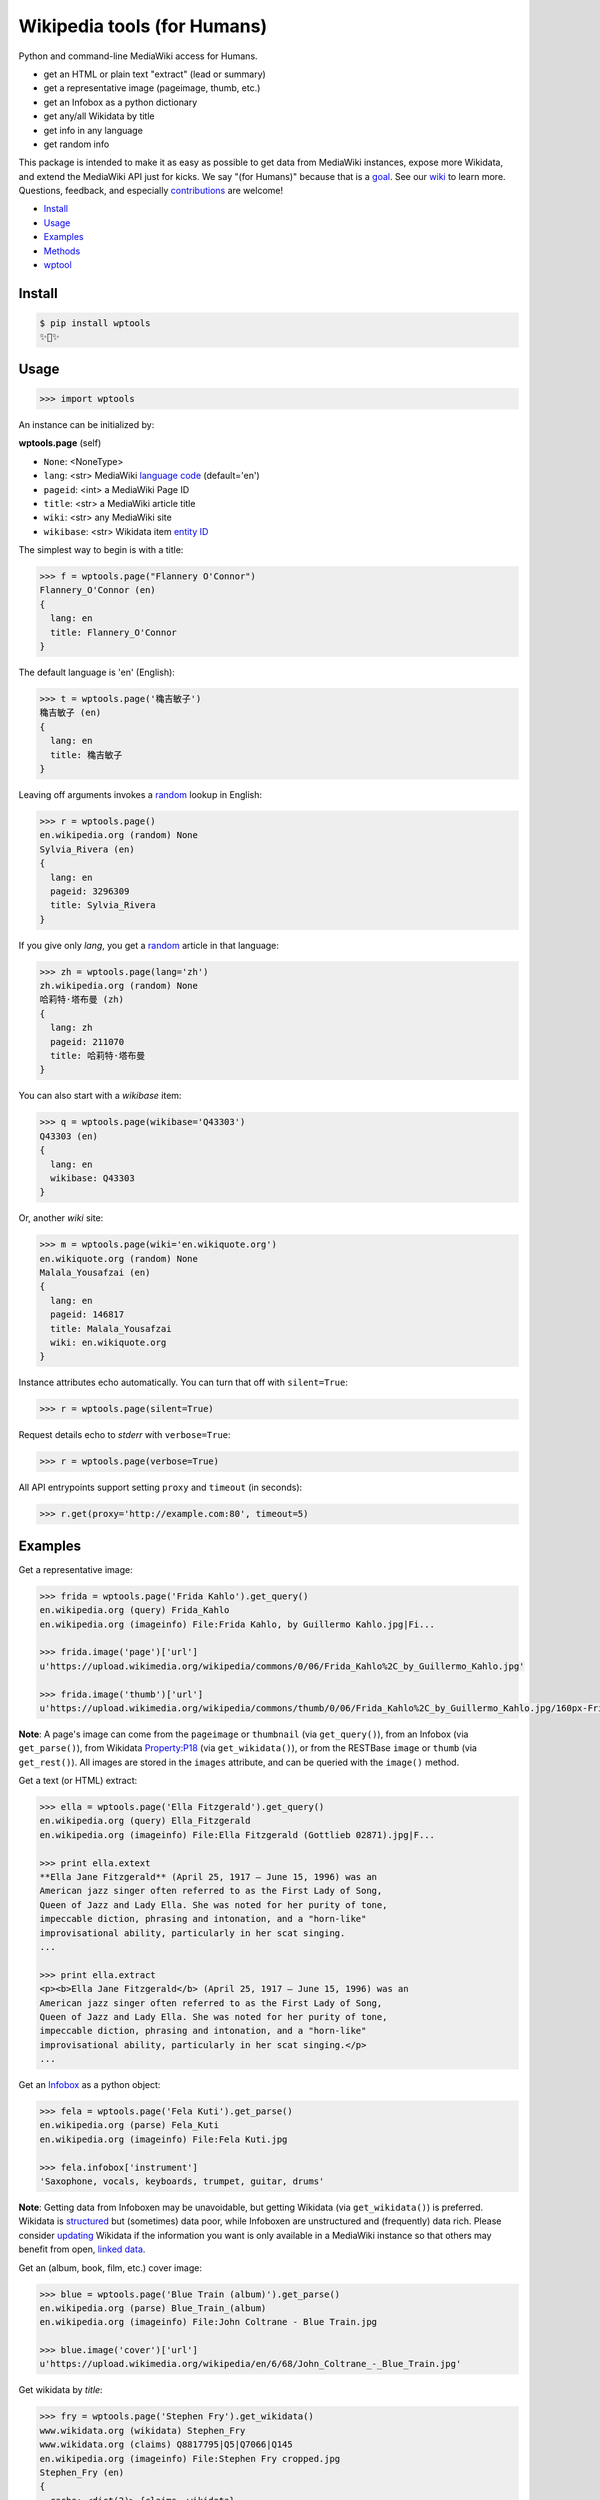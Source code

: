 Wikipedia tools (for Humans)
============================

.. image:: https://img.shields.io/pypi/v/wptools.svg
        :target: https://pypi.python.org/pypi/wptools/

.. image:: https://img.shields.io/badge/license-MIT-green.svg
        :target: https://github.com/siznax/wptools/blob/master/LICENSE

Python and command-line MediaWiki access for Humans.

- get an HTML or plain text "extract" (lead or summary)
- get a representative image (pageimage, thumb, etc.)
- get an Infobox as a python dictionary
- get any/all Wikidata by title
- get info in any language
- get random info

This package is intended to make it as easy as possible to get data
from MediaWiki instances, expose more Wikidata, and extend the
MediaWiki API just for kicks. We say "(for Humans)" because that is a
goal_. See our wiki_ to learn more. Questions, feedback, and
especially contributions_ are welcome!

.. _NOTES: https://github.com/siznax/wptools/blob/master/NOTES.md
.. _contributions: https://github.com/siznax/wptools/blob/master/CONTRIBUTING.md
.. _goal: http://docs.python-requests.org/en/master/user/intro/
.. _wiki: https://github.com/siznax/wptools/wiki


- Install_
- Usage_
- Examples_
- Methods_
- wptool_


.. _Install:

Install
-------

.. code-block:: bash

    $ pip install wptools
    ✨🦄✨


.. _Usage:

Usage
-----

.. code-block:: python

    >>> import wptools


An instance can be initialized by:

**wptools.page** (self)

- ``None``: <NoneType>
- ``lang``: <str> MediaWiki `language code`_ (default='en')
- ``pageid``: <int> a MediaWiki Page ID
- ``title``: <str> a MediaWiki article title
- ``wiki``: <str> any MediaWiki site
- ``wikibase``: <str> Wikidata item `entity ID`_

.. _`language code`: https://meta.wikimedia.org/wiki/Table_of_Wikimedia_projects
.. _`entity ID`: https://www.wikidata.org/wiki/Wikidata:Glossary#Entities.2C_items.2C_properties_and_queries


The simplest way to begin is with a title:

.. code-block:: python

    >>> f = wptools.page("Flannery O'Connor")
    Flannery_O'Connor (en)
    {
      lang: en
      title: Flannery_O'Connor
    }


The default language is 'en' (English):

.. code-block:: python

    >>> t = wptools.page('穐吉敏子')
    穐吉敏子 (en)
    {
      lang: en
      title: 穐吉敏子
    }


Leaving off arguments invokes a random_ lookup in English:

.. code-block:: python

    >>> r = wptools.page()
    en.wikipedia.org (random) None
    Sylvia_Rivera (en)
    {
      lang: en
      pageid: 3296309
      title: Sylvia_Rivera
    }

.. _random: https://www.mediawiki.org/wiki/API:Random


If you give only *lang*, you get a random_ article in that language:

.. code-block:: python

    >>> zh = wptools.page(lang='zh')
    zh.wikipedia.org (random) None
    哈莉特·塔布曼 (zh)
    {
      lang: zh
      pageid: 211070
      title: 哈莉特·塔布曼
    }


You can also start with a *wikibase* item:

.. code-block:: python

    >>> q = wptools.page(wikibase='Q43303')
    Q43303 (en)
    {
      lang: en
      wikibase: Q43303
    }


Or, another *wiki* site:

.. code-block:: python

    >>> m = wptools.page(wiki='en.wikiquote.org')
    en.wikiquote.org (random) None
    Malala_Yousafzai (en)
    {
      lang: en
      pageid: 146817
      title: Malala_Yousafzai
      wiki: en.wikiquote.org
    }


Instance attributes echo automatically. You can turn that off with
``silent=True``:

.. code-block:: python

    >>> r = wptools.page(silent=True)


Request details echo to *stderr* with ``verbose=True``:

.. code-block:: python

    >>> r = wptools.page(verbose=True)


All API entrypoints support setting ``proxy`` and ``timeout`` (in seconds):

.. code-block:: python

    >>> r.get(proxy='http://example.com:80', timeout=5)



.. _Examples:

Examples
--------

Get a representative image:

.. code-block:: python

    >>> frida = wptools.page('Frida Kahlo').get_query()
    en.wikipedia.org (query) Frida_Kahlo
    en.wikipedia.org (imageinfo) File:Frida Kahlo, by Guillermo Kahlo.jpg|Fi...

    >>> frida.image('page')['url']
    u'https://upload.wikimedia.org/wikipedia/commons/0/06/Frida_Kahlo%2C_by_Guillermo_Kahlo.jpg'

    >>> frida.image('thumb')['url']
    u'https://upload.wikimedia.org/wikipedia/commons/thumb/0/06/Frida_Kahlo%2C_by_Guillermo_Kahlo.jpg/160px-Frida_Kahlo%2C_by_Guillermo_Kahlo.jpg'

..

    .. image:: https://upload.wikimedia.org/wikipedia/commons/thumb/0/06/Frida_Kahlo%2C_by_Guillermo_Kahlo.jpg/160px-Frida_Kahlo%2C_by_Guillermo_Kahlo.jpg

**Note**: A page's image can come from the ``pageimage`` or
``thumbnail`` (via ``get_query()``), from an Infobox (via
``get_parse()``), from Wikidata Property:P18_ (via
``get_wikidata()``), or from the RESTBase ``image`` or ``thumb`` (via
``get_rest()``). All images are stored in the ``images`` attribute,
and can be queried with the ``image()`` method.


Get a text (or HTML) extract:

.. code-block:: python

    >>> ella = wptools.page('Ella Fitzgerald').get_query()
    en.wikipedia.org (query) Ella_Fitzgerald
    en.wikipedia.org (imageinfo) File:Ella Fitzgerald (Gottlieb 02871).jpg|F...

    >>> print ella.extext
    **Ella Jane Fitzgerald** (April 25, 1917 – June 15, 1996) was an
    American jazz singer often referred to as the First Lady of Song,
    Queen of Jazz and Lady Ella. She was noted for her purity of tone,
    impeccable diction, phrasing and intonation, and a "horn-like"
    improvisational ability, particularly in her scat singing.
    ...

    >>> print ella.extract
    <p><b>Ella Jane Fitzgerald</b> (April 25, 1917 – June 15, 1996) was an
    American jazz singer often referred to as the First Lady of Song,
    Queen of Jazz and Lady Ella. She was noted for her purity of tone,
    impeccable diction, phrasing and intonation, and a "horn-like"
    improvisational ability, particularly in her scat singing.</p>
    ...


Get an Infobox_ as a python object:

.. code-block:: python

    >>> fela = wptools.page('Fela Kuti').get_parse()
    en.wikipedia.org (parse) Fela_Kuti
    en.wikipedia.org (imageinfo) File:Fela Kuti.jpg

    >>> fela.infobox['instrument']
    'Saxophone, vocals, keyboards, trumpet, guitar, drums'

**Note**: Getting data from Infoboxen may be unavoidable, but getting
Wikidata (via ``get_wikidata()``) is preferred. Wikidata is
structured_ but (sometimes) data poor, while Infoboxen are
unstructured and (frequently) data rich. Please consider updating_
Wikidata if the information you want is only available in a MediaWiki
instance so that others may benefit from open, `linked data`_.

.. _structured: https://www.wikidata.org/wiki/Wikidata:Introduction
.. _updating: https://www.wikidata.org/wiki/Wikidata:Contribute
.. _`linked data`: https://en.wikipedia.org/wiki/Linked_data


Get an (album, book, film, etc.) cover image:

.. code-block:: python

    >>> blue = wptools.page('Blue Train (album)').get_parse()
    en.wikipedia.org (parse) Blue_Train_(album)
    en.wikipedia.org (imageinfo) File:John Coltrane - Blue Train.jpg

    >>> blue.image('cover')['url']
    u'https://upload.wikimedia.org/wikipedia/en/6/68/John_Coltrane_-_Blue_Train.jpg'

..

    .. image:: https://upload.wikimedia.org/wikipedia/en/6/68/John_Coltrane_-_Blue_Train.jpg


Get wikidata by *title*:

.. code-block:: python

    >>> fry = wptools.page('Stephen Fry').get_wikidata()
    www.wikidata.org (wikidata) Stephen_Fry
    www.wikidata.org (claims) Q8817795|Q5|Q7066|Q145
    en.wikipedia.org (imageinfo) File:Stephen Fry cropped.jpg
    Stephen_Fry (en)
    {
      cache: <dict(2)> {claims, wikidata}
      claims: <dict(4)> {Q145, Q5, Q7066, Q8817795}
      description: English comedian, actor, writer, presenter, and activist
      images: <dict(1)> {wikidata-image}
      label: Stephen Fry
      lang: en
      modified: <dict(1)> {wikidata}
      props: <dict(8)> {P135, P18, P27, P31, P345, P569, P856, P910}
      title: Stephen_Fry
      what: human
      wikibase: Q192912
      wikidata: <dict(8)> {IMDB, birth, category, citizenship, image, in...
      wikidata_url: https://www.wikidata.org/wiki/Q192912
    }

**Note**: Resolved properties and claims are stored in the
``wikidata`` attribute. Wikidata properties are selected by
``_WIKIPROPS``.  Properties (e.g. P17_ "country") are stored in
``props`` and those properties that have Wikidata items for values
(e.g. Q142_ for "France") are stored in ``claims`` and resolved by
another Wikidata API call (as shown above). See the `Wikidata page`_
in our wiki for more details.

.. _P17: https://www.wikidata.org/wiki/Property:P17
.. _Q142: https://www.wikidata.org/wiki/Q142
.. _`Wikidata page`: https://github.com/siznax/wptools/wiki/Wikidata


Extend Wikidata claims_ to be resolved:

.. code-block:: python

    >>> simone = wptools.page('Simone de Beauvoir')
    >>> simone._WIKIPROPS['P21'] = 'gender'
    >>> simone.get_wikidata()
    www.wikidata.org (wikidata) Simone_de_Beauvoir
    www.wikidata.org (claims) Q142|Q5|Q3411417|Q859773|Q151578|Q1214721|Q470...
    en.wikipedia.org (imageinfo) File:Simone de Beauvoir.jpg

    >>> simone.wikidata['gender']
    'female'


.. _claims: https://www.wikidata.org/wiki/Wikidata:Glossary#Claims_and_statements


Get special (experimental) `lead section`_ HTML:

.. code-block:: python

    >>> buddha = wptools.page('Buddha').get_rest()
    en.wikipedia.org (/page/mobile-text/) Buddha
    en.wikipedia.org (imageinfo) File:Buddha in Sarnath Museum (Dhammajak Mutra).jpg

    >>> buddha.lead
    <img query-thumbnail src="https://upload.wikimedia.org/wikipedia/commons...
    <span heading><a href="https://en.wikipedia.org/wiki/Gautama_Buddha">Gau...
    <span snipped><span><b>Gautama Buddha</b>, also known as <b>Siddhārtha G...
    Gautama taught a <a href="https://en.wikipedia.org/wiki/Middle_Way" titl...
    Gautama is the primary figure in Buddhism. He is recognized by Buddhists...
    <span metadata>Modified: 2016-10-13T09:44:13Z</span>

**Note**: The *lead* attribute contains an assembled stand-alone,
encyclopedia-like HTML fragment:

- ``<img {kind}>`` selected image
- ``<span heading>`` wiki-linked title and description
- ``<span snipped>`` lead paragraphs with (noprint, reference, &c.) snipped
- ``<span metadata>`` available metadata (e.g. Last modified)


Get all the things:

.. code-block:: python

    >>> jill = wptools.page('Jill Lepore').get()
    en.wikipedia.org (query) Jill_Lepore
    en.wikipedia.org (parse) 22469182
    www.wikidata.org (wikidata) Q6192915
    www.wikidata.org (claims) Q30|Q5
    Jill_Lepore (en)
    {
      cache: <dict(4)> {claims, parse, query, wikidata}
      claims: <dict(2)> {Q30, Q5}
      description: American historian
      extext: <str(1016)> **Jill Lepore** (born August 27, 1966) is an A...
      extract: <str(1114)> <p><b>Jill Lepore</b> (born August 27, 1966) ...
      infobox: <dict(38)> {academic_advisors, alma_mater, alt, author_ab...
      label: Jill Lepore
      lang: en
      modified: <dict(2)> {page, wikidata}
      pageid: 22469182
      parsetree: <str(50677)> <root><template><title>Infobox scientist</...
      props: <dict(3)> {P27, P31, P569}
      random: Ramesh Bidhuri
      title: Jill_Lepore
      url: https://en.wikipedia.org/wiki/Jill_Lepore
      url_raw: https://en.wikipedia.org/wiki/Jill_Lepore?action=raw
      what: human
      wikibase: Q6192915
      wikidata: <dict(3)> {birth, citizenship, instance}
      wikidata_url: https://www.wikidata.org/wiki/Q6192915
      wikitext: <str(22540)> {{Infobox scientist| name = Jill Lepore| na...
    }


Query results are cached in the ``cache`` attribute:

.. code-block:: python

    >>> jill.cache['query']['info']
    {'bytes': 1911.0,
     'content': 'application/json; charset=utf-8',
     'kB/s': '2.6',
     'seconds': '0.743',
     'status': 200,
     'url': 'https://en.wikipedia.org/w/api.php?action=query&exintro&inprop=displaytitle|url|watchers&list=random&pithumbsize=240&ppprop=wikibase_item&prop=extracts|images|info|pageimages|pageprops&redirects&rnlimit=1&rnnamespace=0&titles=Jill_Lepore',
     'user-agent': 'wptools/0.1.7 (https://github.com/siznax/wptools) PycURL/7.43.0 libcurl/7.49.1 SecureTransport zlib/1.2.8'}


The ``wptools`` user-agent_ will look like this:

..

    wptools/*version* (https://github.com/siznax/wptools) *libs*

.. _user-agent: https://meta.wikimedia.org/wiki/User-Agent_policy



.. _Methods:

Methods
-------

Get help on instance methods like this:

.. code-block:: python

    >>> help(wptools.core)
    >>> help(<instance>)


**get** (self)

make all requests necessary to populate all the things, probably:

- get_query()
- get_parse()
- get_wikidata()


**get_claims** (self)

Wikidata:API `action=wbgetentities`_ for labels of claims

- e.g. {'Q298': 'country'} resolves to {'country': 'Chile'}
- use get_wikidata() to populate claims


**get_imageinfo** (self)

MediaWiki request for `API:Imageinfo`_

- images: <dict> updates image URLs, sizes, etc.

.. _`API:Imageinfo`: https://www.mediawiki.org/wiki/API:Imageinfo


**get_parse** (self)

MediaWiki:API `action=parse`_ request for:

- images: <dict> {parse-image, parse-cover}
- infobox: <dict> Infobox_ data as python dictionary
- links: <list> interwiki links (iwlinks_)
- pageid: <int> MediaWiki database ID
- parsetree: <str> `XML parse tree`_
- wikibase: <str> Wikidata `entity ID`_ or wikidata URL
- wikitext: <str> raw wikitext URL

.. _Infobox: https://en.wikipedia.org/wiki/Template:Infobox
.. _`XML parse tree`: https://www.mediawiki.org/wiki/User:Kephir/XML_parse_tree
.. _`action=parse`: https://en.wikipedia.org/w/api.php?action=help&modules=parse
.. _iwlinks: https://www.mediawiki.org/wiki/API:Iwlinks


**get_query** (self)

MediaWiki:API `action=query`_ request for:

- description: <str> Wikidata description (via pageterms)
- extext: <str> plain text (Markdown_) extract
- extract: <str> HTML extract via `Extension:TextExtract`_
- images: <dict> {query-pageimage, query-thumbnail}
- label: <str> Wikidata label (via pageterms)
- modified (page): <str> ISO8601 date and time
- pageid: <int> MediaWiki database ID
- random: <str> a random article title with every request!
- url: <str> the canonical wiki URL
- url_raw: <str> ostensible raw wikitext URL

.. _Markdown: https://en.wikipedia.org/wiki/Markdown
.. _`Extension:TextExtract`: https://www.mediawiki.org/wiki/Extension:TextExtracts
.. _`action=query`: https://en.wikipedia.org/w/api.php?action=help&modules=query


**get_random** (self)

MediaWiki:API `action=query`_ request for:

- pageid: <int> MediaWiki database ID
- title: <str> article title


**get_rest** (self)

RESTBase_ ``/page/mobile-text/`` request for:

- description: <str> apparently, Wikidata description
- images: <dict> {rest-image, rest-thumb}
- lead: <str> encyclopedia-like `lead section`_
- modified (page): <str> ISO8601 date and time
- url: <str> the canonical wiki URL
- url_raw: <str> ostensible raw wikitext URL

.. _`lead section`: https://en.wikipedia.org/wiki/Wikipedia:Manual_of_Style/Lead_section
.. _RESTBase: https://www.mediawiki.org/wiki/RESTBase


**get_wikidata** (self)

Wikidata:API `action=wbgetentities`_ request for:

- claims: <dict> Wikidata claims (to be resolved)
- description: <str> Wikidata description
- images: <dict> {wikidata-image} Wikidata Property:P18
- label: <str> Wikidata label
- modified (wikidata): <str> ISO8601 date and time
- props: <dict> Wikidata properties
- what: <str> Wikidata Property:P31_ "instance of"
- wikibase: <str> Wikidata item ID
- wikidata: <dict> resolved Wikidata properties
- wikidata_url: <str> Wikidata URL

.. _P625: https://www.wikidata.org/wiki/Property:P625
.. _Property:P18: https://www.wikidata.org/wiki/Property:P18
.. _Property:P31: https://www.wikidata.org/wiki/Property:P31
.. _`action=wbgetentities`: https://www.wikidata.org/w/api.php?action=help&modules=wbgetentities


**image** (self, token)

Returns first image info with kind containing token (e.g. 'thumb')


**show** (self)

Pretty-print instance attributes.



.. _wptool:

wptool
------

Basic functionality on the command-line is provided by the ``wptool`` command.

.. code-block:: bash

    $ wptool -h
    usage: wptool [-h] [-H] [-l L] [-n] [-q] [-s] [-t T] [-v] [-w W]

    Get Wikipedia article info and Wikidata via MediaWiki APIs.

    Gets a random English Wikipedia article by default, or in the
    language -lang, or from the wikisite -wiki, or by specific
    title -title. The output is a plain text extract unless -HTML.

    optional arguments:
      -h, --help      show this help message and exit
      -H, -HTML       output HTML extract
      -l L, -lang L   language code
      -n, -nowrap     do not wrap text
      -q, -query      show query and exit
      -s, -shh        quiet output to stderr
      -t T, -title T  get a specific title
      -v, -verbose    HTTP status to stderr
      -w W, -wiki W   use alternative wikisite

    Powered by https://github.com/siznax/wptools/


For example:

.. code-block:: bash

    $ wptool -t "Jeanne d'Arc" -l fr -s
    JEANNE_D'ARC—sainte et héroïne de l'histoire de France

    ![Jeanne d'Arc](https://upload.wikimedia.org/wikipedia/commons/3/39/...)

    **Jeanne d'Arc**, née vers 1412 à Domrémy village du duché de Bar dont
    une partie relevait du royaume de France pour le temporel et de
    l'évêché de Toul pour le spirituel (actuellement dans le département
    des Vosges en Lorraine), et morte sur le bûcher le 30 mai 1431 à
    Rouen, capitale du duché de Normandie alors possession du royaume
    d'Angleterre, est une héroïne de l'histoire de France, chef de guerre
    et sainte de l'Église catholique, surnommée depuis le XVIe siècle «
    _la Pucelle d'Orléans_ » et, depuis le XIXe siècle, « _mère de la
    nation française_ ».
    ...

    <https://fr.wikipedia.org/wiki/Jeanne_d%27Arc>
    <https://www.wikidata.org/wiki/Q7226>


Please enjoy!


@siznax 👹
